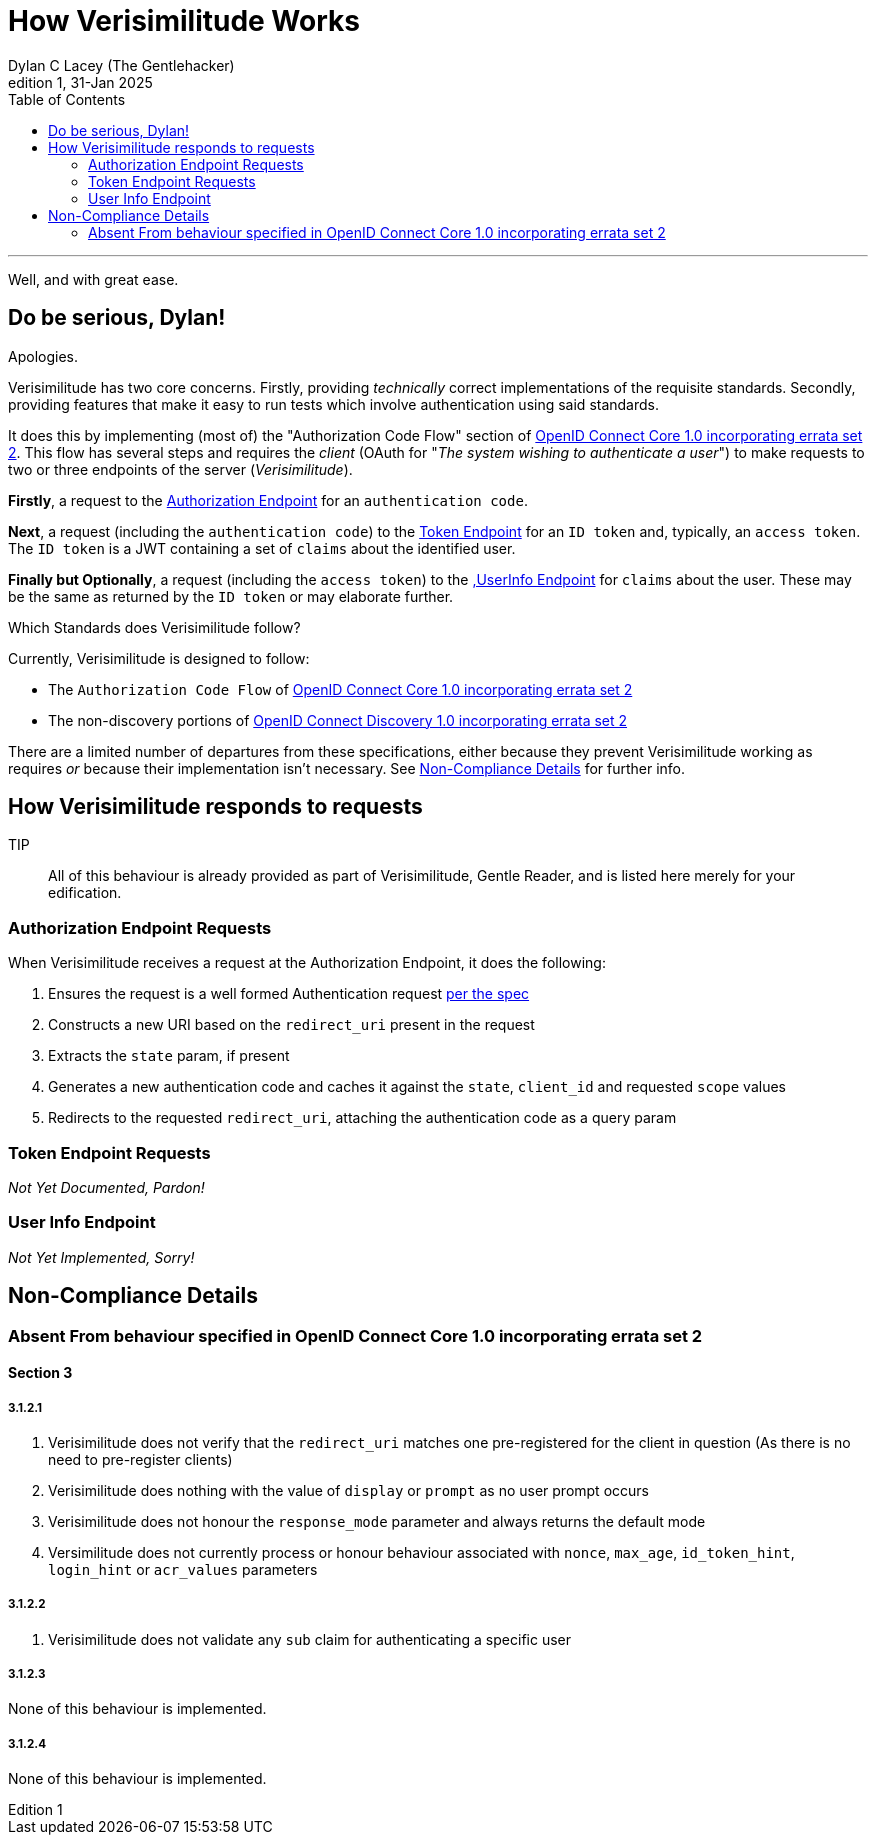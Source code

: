 = How Verisimilitude Works
Dylan C Lacey (The Gentlehacker)
Rev1, 31-Jan 2025
:version-label: Edition
:keywords: openid, oidc, oid connect, openid connect, mocking, testing, oauth
:description: A simple explanation of the OIDC Authorization flow ith Verisimilitude
:source-language: typescript
:source-highlighter: highlight.js
:table-caption!:
:listing-caption: Eg
:listing-number!:
:toc: right
---

Well, and with great ease.

== Do be serious, Dylan!

Apologies.

Verisimilitude has two core concerns. Firstly, providing _technically_ correct implementations of the requisite standards. Secondly, providing features that make it easy to run tests which involve authentication using said standards.

It does this by implementing (most of) the "Authorization Code Flow" section of https://openid.net/specs/openid-connect-core-1_0.html[OpenID Connect Core 1.0 incorporating errata set 2]. This flow has several steps and requires the _client_ (OAuth for "_The system wishing to authenticate a user_") to make requests to two or three endpoints of the server (_Verisimilitude_).

*Firstly*, a request to the <<auth_endpoint,Authorization Endpoint>> for an `authentication code`.

*Next*, a request (including the `authentication code`) to the <<#token_endpoint,Token Endpoint>> for an `ID token` and, typically, an `access token`. The `ID token` is a JWT containing a set of `claims` about the identified user.

*Finally but Optionally*, a request (including the `access token`) to the <<user_endpoint,,UserInfo Endpoint>> for `claims` about the user. These may be the same as returned by the `ID token` or may elaborate further.


.Which Standards does Verisimilitude follow?
****
Currently, Verisimilitude is designed to follow:


* The `Authorization Code Flow` of https://openid.net/specs/openid-connect-core-1_0.html[OpenID Connect Core 1.0 incorporating errata set 2]
* The non-discovery portions of https://openid.net/specs/openid-connect-discovery-1_0.html[OpenID Connect Discovery 1.0 incorporating errata set 2]


There are a limited number of departures from these specifications, either because they prevent Verisimilitude working as requires _or_ because their implementation isn't necessary. See <<non_compliance>> for further info.
****

== How Verisimilitude responds to requests

TIP:: All of this behaviour is already provided as part of Verisimilitude, Gentle Reader, and is listed here merely for your edification.

[#auth_endpoint]
=== Authorization Endpoint Requests
When Verisimilitude receives a request at the Authorization Endpoint, it does the following:

. Ensures the request is a well formed Authentication request https://openid.net/specs/openid-connect-core-1_0.html#AuthRequest[per the spec]
. Constructs a new URI based on the `redirect_uri` present in the request
. Extracts the `state` param, if present
. Generates a new authentication code and caches it against the `state`, `client_id` and requested `scope` values
. Redirects to the requested `redirect_uri`, attaching the authentication code as a query param

[#token_endpoint]
=== Token Endpoint Requests
_Not Yet Documented, Pardon!_

[#user_endpoint]
=== User Info Endpoint
_Not Yet Implemented, Sorry!_


[#non_compliance]
== Non-Compliance Details
=== Absent From behaviour specified in OpenID Connect Core 1.0 incorporating errata set 2
==== Section 3
===== 3.1.2.1
. Verisimilitude does not verify that the `redirect_uri` matches one pre-registered for the client in question (As there is no need to pre-register clients)
. Verisimilitude does nothing with the value of `display` or `prompt` as no user prompt occurs
. Verisimilitude does not honour the `response_mode` parameter and always returns the default mode
. Versimilitude does not currently process or honour behaviour associated with `nonce`, `max_age`, `id_token_hint`, `login_hint` or `acr_values` parameters

===== 3.1.2.2
. Verisimilitude does not validate any `sub` claim for authenticating a specific user

===== 3.1.2.3
None of this behaviour is implemented.

===== 3.1.2.4
None of this behaviour is implemented.

